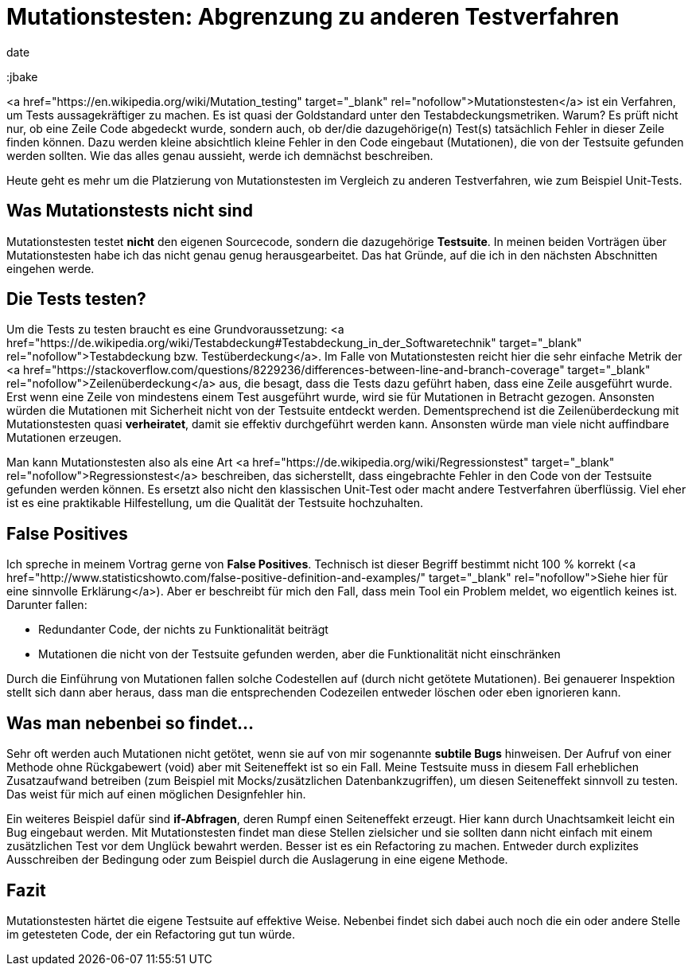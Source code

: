 = Mutationstesten: Abgrenzung zu anderen Testverfahren
date
:jbake-author: JohannesDienst
:jbake-type: post
:jbake-status: published
:jbake-tags: mutationstesten
:jbake

:idprefix:

<a href="https://en.wikipedia.org/wiki/Mutation_testing" target="_blank" rel="nofollow">Mutationstesten</a> ist ein Verfahren, um Tests
aussagekräftiger zu machen. Es ist quasi der Goldstandard unter den Testabdeckungsmetriken. Warum? Es prüft nicht nur, ob eine Zeile
Code abgedeckt wurde, sondern auch, ob der/die dazugehörige(n) Test(s) tatsächlich Fehler in dieser Zeile finden können. Dazu werden
kleine absichtlich kleine Fehler in den Code eingebaut (Mutationen), die von der Testsuite gefunden werden sollten. Wie das alles genau
aussieht, werde ich demnächst beschreiben.

Heute geht es mehr um die Platzierung von Mutationstesten im Vergleich zu anderen Testverfahren, wie zum Beispiel Unit-Tests.

== Was Mutationstests nicht sind
Mutationstesten testet **nicht** den eigenen Sourcecode, sondern die dazugehörige **Testsuite**. In meinen beiden Vorträgen über
Mutationstesten habe ich das nicht genau genug herausgearbeitet. Das hat Gründe, auf die ich in den nächsten Abschnitten eingehen werde.

== Die Tests testen?
Um die Tests zu testen braucht es eine Grundvoraussetzung: <a href="https://de.wikipedia.org/wiki/Testabdeckung#Testabdeckung_in_der_Softwaretechnik" target="_blank" rel="nofollow">Testabdeckung bzw. Testüberdeckung</a>. Im Falle von Mutationstesten reicht hier die sehr einfache Metrik der <a href="https://stackoverflow.com/questions/8229236/differences-between-line-and-branch-coverage" target="_blank" rel="nofollow">Zeilenüberdeckung</a> aus, die besagt, dass die Tests dazu geführt haben, dass eine Zeile ausgeführt wurde. Erst wenn eine Zeile von mindestens einem Test ausgeführt wurde, wird sie für Mutationen in Betracht gezogen. Ansonsten würden die Mutationen mit Sicherheit nicht von der Testsuite entdeckt werden. Dementsprechend ist die Zeilenüberdeckung mit Mutationstesten quasi *verheiratet*, damit sie effektiv durchgeführt werden kann. Ansonsten würde man viele nicht auffindbare Mutationen erzeugen.

Man kann Mutationstesten also als eine Art <a href="https://de.wikipedia.org/wiki/Regressionstest" target="_blank"  rel="nofollow">Regressionstest</a> beschreiben, das sicherstellt, dass eingebrachte Fehler in den Code von der Testsuite gefunden werden können. Es ersetzt also nicht den klassischen Unit-Test oder macht andere Testverfahren überflüssig. Viel eher ist es eine praktikable Hilfestellung, um die Qualität der Testsuite hochzuhalten.

== False Positives
Ich spreche in meinem Vortrag gerne von **False Positives**. Technisch ist dieser Begriff bestimmt nicht 100 % korrekt (<a href="http://www.statisticshowto.com/false-positive-definition-and-examples/" target="_blank" rel="nofollow">Siehe hier für eine sinnvolle Erklärung</a>). Aber er beschreibt für mich den Fall, dass mein Tool ein Problem meldet, wo eigentlich keines ist. Darunter fallen:

  * Redundanter Code, der nichts zu Funktionalität beiträgt
  * Mutationen die nicht von der Testsuite gefunden werden, aber die Funktionalität nicht einschränken

Durch die Einführung von Mutationen fallen solche Codestellen auf (durch nicht getötete Mutationen). Bei genauerer Inspektion stellt
sich dann aber heraus, dass man die entsprechenden Codezeilen entweder löschen oder eben ignorieren kann.

== Was man nebenbei so findet...
Sehr oft werden auch Mutationen nicht getötet, wenn sie auf von mir sogenannte *subtile Bugs* hinweisen. Der Aufruf von einer Methode
ohne Rückgabewert (void) aber mit Seiteneffekt ist so ein Fall. Meine Testsuite muss in diesem Fall erheblichen Zusatzaufwand betreiben
(zum Beispiel mit Mocks/zusätzlichen Datenbankzugriffen), um diesen Seiteneffekt sinnvoll zu testen. Das weist für mich auf einen möglichen Designfehler hin.

Ein weiteres Beispiel dafür sind *if-Abfragen*, deren Rumpf einen Seiteneffekt erzeugt. Hier kann durch Unachtsamkeit leicht ein Bug
eingebaut werden. Mit Mutationstesten findet man diese Stellen zielsicher und sie sollten dann nicht einfach mit einem zusätzlichen
Test vor dem Unglück bewahrt werden. Besser ist es ein Refactoring zu machen. Entweder durch explizites Ausschreiben der Bedingung 
oder zum Beispiel durch die Auslagerung in eine eigene Methode.

== Fazit
Mutationstesten härtet die eigene Testsuite auf effektive Weise. Nebenbei findet sich dabei auch noch die ein oder andere Stelle
im getesteten Code, der ein Refactoring gut tun würde.
